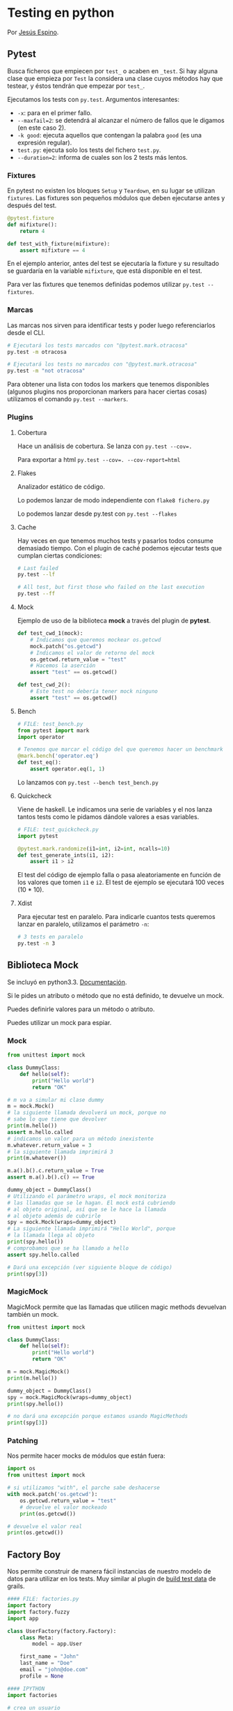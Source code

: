 #+DATE: 2014-08-25 Mon

* Testing en python

  Por [[http://twitter.com/jespinog][Jesús Espino]].

** Pytest

   Busca ficheros que empiecen por ~test_~ o acaben en ~_test~. Si
   hay alguna clase que empieza por ~Test~ la considera una clase
   cuyos métodos hay que testear, y éstos tendrán que empezar por
   ~test_~.

   Ejecutamos los tests con ~py.test~. Argumentos interesantes:
   - ~-x~: para en el primer fallo.
   - ~--maxfail=2~: se detendrá al alcanzar el número de fallos que
     le digamos (en este caso 2).
   - ~-k good~: ejecuta aquellos que contengan la palabra ~good~ (es
     una expresión regular).
   - ~test.py~: ejecuta solo los tests del fichero ~test.py~.
   - ~--duration=2~: informa de cuales son los 2 tests más lentos.

*** Fixtures

    En pytest no existen los bloques ~Setup~ y ~Teardown~, en su lugar
    se utilizan ~fixtures~. Las fixtures son pequeños módulos que
    deben ejecutarse antes y después del test.

    #+BEGIN_SRC python
      @pytest.fixture
      def mifixture():
          return 4

      def test_with_fixture(mifixture):
          assert mifixture == 4
    #+END_SRC

    En el ejemplo anterior, antes del test se ejecutaría la fixture y
    su resultado se guardaría en la variable =mifixture=, que está
    disponible en el test.

    Para ver las fixtures que tenemos definidas podemos utilizar
    =py.test --fixtures=.

*** Marcas

    Las marcas nos sirven para identificar tests y poder luego
    referenciarlos desde el CLI.

    #+BEGIN_SRC sh
      # Ejecutará los tests marcados con "@pytest.mark.otracosa"
      py.test -m otracosa

      # Ejecutará los tests no marcados con "@pytest.mark.otracosa"
      py.test -m "not otracosa"
    #+END_SRC

    Para obtener una lista con todos los markers que tenemos
    disponibles (algunos plugins nos proporcionan markers para hacer
    ciertas cosas) utilizamos el comando =py.test --markers=.

*** Plugins

**** Cobertura

     Hace un análisis de cobertura. Se lanza con ~py.test --cov=.~

     Para exportar a html ~py.test --cov=. --cov-report=html~

**** Flakes

     Analizador estático de código.

     Lo podemos lanzar de modo independiente con ~flake8 fichero.py~

     Lo podemos lanzar desde py.test con ~py.test --flakes~

**** Cache

     Hay veces en que tenemos muchos tests y pasarlos todos consume
     demasiado tiempo. Con el plugin de caché podemos ejecutar tests
     que cumplan ciertas condiciones:

     #+BEGIN_SRC sh
       # Last failed
       py.test --lf

       # All test, but first those who failed on the last execution
       py.test --ff
     #+END_SRC

**** Mock

     Ejemplo de uso de la biblioteca *mock* a través del plugin de
     *pytest*.

     #+BEGIN_SRC python
       def test_cwd_1(mock):
           # Indicamos que queremos mockear os.getcwd
           mock.patch("os.getcwd")
           # Indicamos el valor de retorno del mock
           os.getcwd.return_value = "test"
           # Hacemos la aserción
           assert "test" == os.getcwd()

       def test_cwd_2():
           # Este test no debería tener mock ninguno
           assert "test" == os.getcwd()
     #+END_SRC

**** Bench

     #+BEGIN_SRC python
       # FILE: test_bench.py
       from pytest import mark
       import operator

       # Tenemos que marcar el código del que queremos hacer un benchmark
       @mark.bench('operator.eq')
       def test_eq():
           assert operator.eq(1, 1)
     #+END_SRC

     Lo lanzamos con ~py.test --bench test_bench.py~

**** Quickcheck

     Viene de haskell. Le indicamos una serie de variables y el nos
     lanza tantos tests como le pidamos dándole valores a esas
     variables.

     #+BEGIN_SRC python
       # FILE: test_quickcheck.py
       import pytest

       @pytest.mark.randomize(i1=int, i2=int, ncalls=10)
       def test_generate_ints(i1, i2):
           assert i1 > i2
     #+END_SRC

     El test del código de ejemplo falla o pasa aleatoriamente en
     función de los valores que tomen ~i1~ e ~i2~. El test de ejemplo
     se ejecutará 100 veces (10 * 10).

**** Xdist

     Para ejecutar test en paralelo. Para indicarle cuantos tests
     queremos lanzar en paralelo, utilizamos el parámetro ~-n~:

     #+BEGIN_SRC sh
       # 3 tests en paralelo
       py.test -n 3
     #+END_SRC

** Biblioteca Mock

   Se incluyó en python3.3. [[https://docs.python.org/3/library/unittest.mock.html][Documentación]].

   Si le pides un atributo o método que no está definido, te devuelve
   un mock.

   Puedes definirle valores para un método o atributo.

   Puedes utilizar un mock para espiar.

*** Mock

   #+BEGIN_SRC python
     from unittest import mock

     class DummyClass:
         def hello(self):
             print("Hello world")
             return "OK"

     # m va a simular mi clase dummy
     m = mock.Mock()
     # la siguiente llamada devolverá un mock, porque no
     # sabe lo que tiene que devolver
     print(m.hello())
     assert m.hello.called
     # indicamos un valor para un método inexistente
     m.whatever.return_value = 3
     # la siguiente llamada imprimirá 3
     print(m.whatever())

     m.a().b().c.return_value = True
     assert m.a().b().c() == True

     dummy_object = DummyClass()
     # Utilizando el parámetro wraps, el mock monitoriza
     # las llamadas que se le hagan. El mock está cubriendo
     # al objeto original, así que se le hace la llamada
     # al objeto además de cubrirle
     spy = mock.Mock(wraps=dummy_object)
     # La siguiente llamada imprimirá "Hello World", porque
     # la llamada llega al objeto
     print(spy.hello())
     # comprobamos que se ha llamado a hello
     assert spy.hello.called

     # Dará una excepción (ver siguiente bloque de código)
     print(spy[3])
   #+END_SRC

*** MagicMock

   MagicMock permite que las llamadas que utilicen magic methods
   devuelvan también un mock.

   #+BEGIN_SRC python
     from unittest import mock

     class DummyClass:
         def hello(self):
             print("Hello world")
             return "OK"

     m = mock.MagicMock()
     print(m.hello())

     dummy_object = DummyClass()
     spy = mock.MagicMock(wraps=dummy_object)
     print(spy.hello())

     # no dará una excepción porque estamos usando MagicMethods
     print(spy[3])
   #+END_SRC

*** Patching

    Nos permite hacer mocks de módulos que están fuera:

    #+BEGIN_SRC python
      import os
      from unittest import mock

      # si utilizamos "with", el parche sabe deshacerse
      with mock.patch('os.getcwd'):
          os.getcwd.return_value = "test"
          # devuelve el valor mockeado
          print(os.getcwd())

      # devuelve el valor real
      print(os.getcwd())
    #+END_SRC

** Factory Boy

   Nos permite construir de manera fácil instancias de nuestro modelo
   de datos para utilizar en los tests. Muy similar al plugin de [[http://grails.org/plugin/build-test-data][build
   test data]] de grails.

   #+BEGIN_SRC python
     #### FILE: factories.py
     import factory
     import factory.fuzzy
     import app

     class UserFactory(factory.Factory):
         class Meta:
             model = app.User

         first_name = "John"
         last_name = "Doe"
         email = "john@doe.com"
         profile = None

     #### IPYTHON
     import factories

     # crea un usuario
     factories.UserFactory.build()

     # crea diez usuarios en batch
     factories.UserFactory.build_batch(10)
   #+END_SRC

   En el ejemplo anterior, los atributos de la clase resultado eran
   siempre los mismos. Las siguientes factorías calculan los
   parámetros de manera dinámica:

   #+BEGIN_SRC python
     class ProfileFactory(factory.Factory):
         class Meta:
             model = app.Profile

         age = factory.fuzzy.FuzzyInteger(18, 65)
         sex = factory.Iterator([True, False])


     class UserSequenceFactory(factory.Factory):
         class Meta:
             model = app.User

         first_name = factory.Sequence(lambda n: "name-{}".format(n))
         last_name = factory.Sequence(lambda n: "surname-{}".format(n))
         email = factory.LazyAttribute(lambda obj: "{}.{}@example.com".format(obj.first_name, obj.last_name))
         profile = factory.SubFactory(ProfileFactory)
   #+END_SRC

   Siempre podemos sobrescribir los parámetros por defecto (sean
   estáticos o dinámicos) pasándoselos al método ~build()~

   #+BEGIN_SRC python
     >>> import factories
     >>> u = factories.UserFactory.build(first_name="random name by me")
     >>> u.first_name
     'random name by me'
   #+END_SRC

